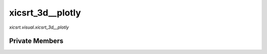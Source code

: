 xicsrt\_3d\_\_plotly
====================
`xicsrt.visual.xicsrt_3d__plotly`

.. automirmodule:: xicsrt.visual.xicsrt_3d__plotly
    :members:
    :undoc-members:
    :member-order: bysource

Private Members
-----------------

.. automirmodule:: xicsrt.visual.xicsrt_3d__plotly
    :members:
    :private-members:
    :undoc-members:
    :noindex:
    :nodocstring:

